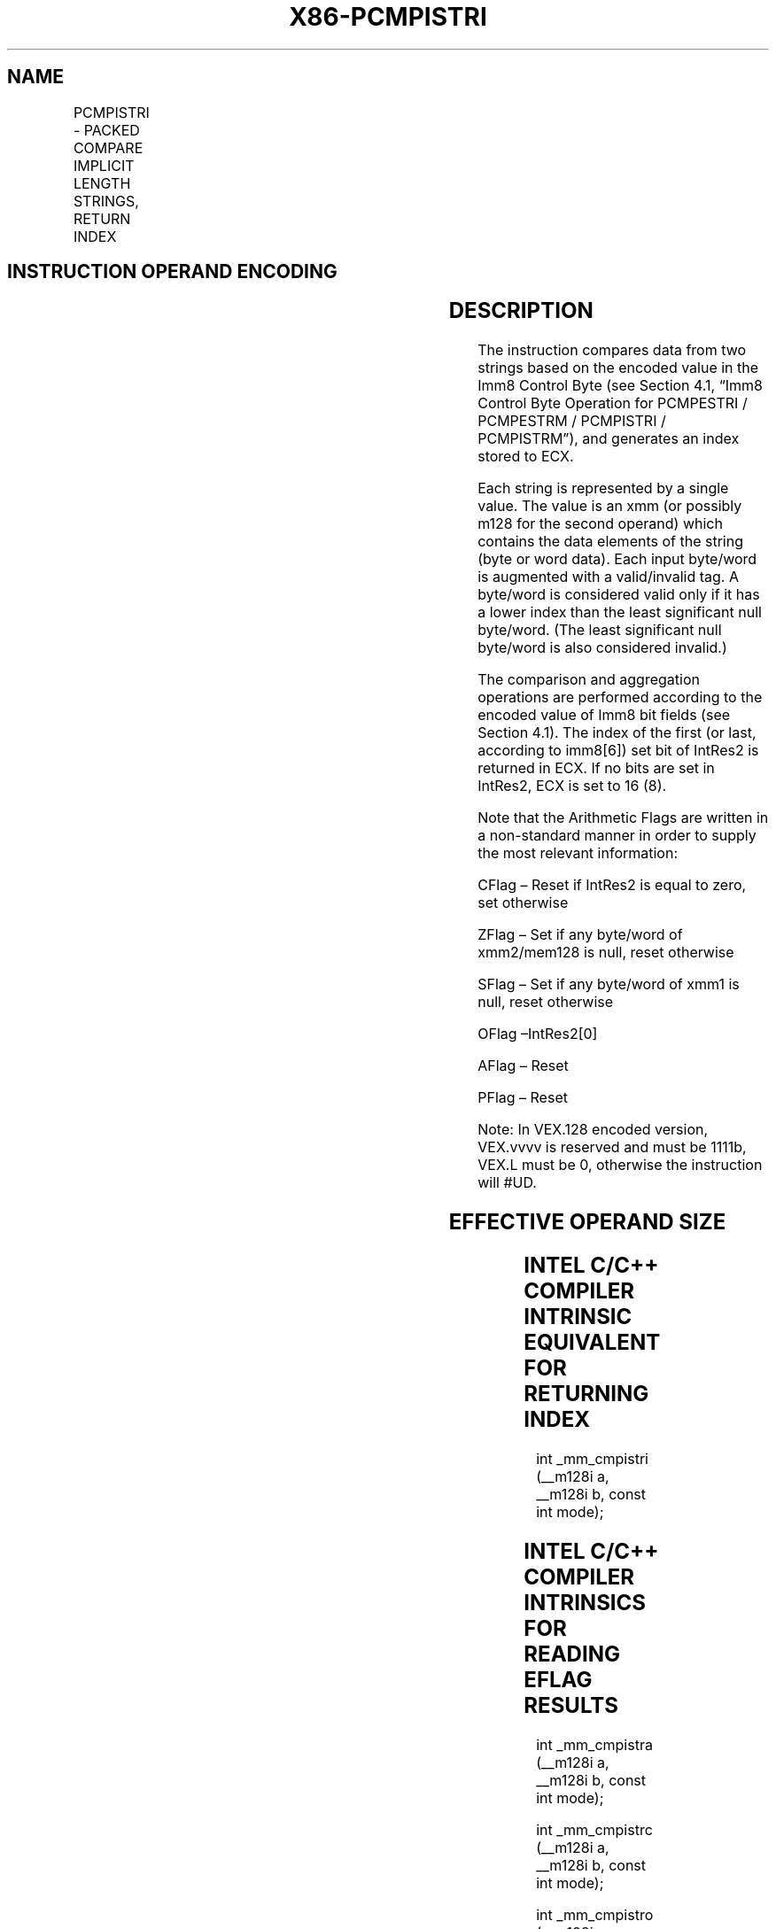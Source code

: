 .nh
.TH "X86-PCMPISTRI" "7" "May 2019" "TTMO" "Intel x86-64 ISA Manual"
.SH NAME
PCMPISTRI - PACKED COMPARE IMPLICIT LENGTH STRINGS, RETURN INDEX
.TS
allbox;
l l l l l 
l l l l l .
\fB\fCOpcode/Instruction\fR	\fB\fCOp/En\fR	\fB\fC64/32 bit Mode Support\fR	\fB\fCCPUID Feature Flag\fR	\fB\fCDescription\fR
T{
66 0F 3A 63 xmm1, xmm2/m128, imm8
T}
	RM	V/V	SSE4\_2	T{
Perform a packed comparison of string data with implicit lengths, generating an index, and storing the result in ECX.
T}
T{
VEX.128.66.0F3A.WIG 63 /r ib VPCMPISTRI xmm1, xmm2/m128, imm8
T}
	RM	V/V	AVX	T{
Perform a packed comparison of string data with implicit lengths, generating an index, and storing the result in ECX.
T}
.TE

.SH INSTRUCTION OPERAND ENCODING
.TS
allbox;
l l l l l 
l l l l l .
Op/En	Operand 1	Operand 2	Operand 3	Operand 4
RM	ModRM:reg (r)	ModRM:r/m (r)	imm8	NA
.TE

.SH DESCRIPTION
.PP
The instruction compares data from two strings based on the encoded
value in the Imm8 Control Byte (see Section 4.1, “Imm8 Control Byte
Operation for PCMPESTRI / PCMPESTRM / PCMPISTRI / PCMPISTRM”), and
generates an index stored to ECX.

.PP
Each string is represented by a single value. The value is an xmm (or
possibly m128 for the second operand) which contains the data elements
of the string (byte or word data). Each input byte/word is augmented
with a valid/invalid tag. A byte/word is considered valid only if it has
a lower index than the least significant null byte/word. (The least
significant null byte/word is also considered invalid.)

.PP
The comparison and aggregation operations are performed according to the
encoded value of Imm8 bit fields (see Section 4.1). The index of the
first (or last, according to imm8[6]) set bit of IntRes2 is returned
in ECX. If no bits are set in IntRes2, ECX is set to 16 (8).

.PP
Note that the Arithmetic Flags are written in a non\-standard manner in
order to supply the most relevant information:

.PP
CFlag – Reset if IntRes2 is equal to zero, set otherwise

.PP
ZFlag – Set if any byte/word of xmm2/mem128 is null, reset otherwise

.PP
SFlag – Set if any byte/word of xmm1 is null, reset otherwise

.PP
OFlag –IntRes2[0]

.PP
AFlag – Reset

.PP
PFlag – Reset

.PP
Note: In VEX.128 encoded version, VEX.vvvv is reserved and must be
1111b, VEX.L must be 0, otherwise the instruction will #UD.

.SH EFFECTIVE OPERAND SIZE
.TS
allbox;
l l l l 
l l l l .
\fB\fCOperating mode/size\fR	\fB\fCOperand1\fR	\fB\fCOperand 2\fR	\fB\fCResult\fR
16 bit	xmm	xmm/m128	ECX
32 bit	xmm	xmm/m128	ECX
64 bit	xmm	xmm/m128	ECX
.TE

.SH INTEL C/C++ COMPILER INTRINSIC EQUIVALENT FOR RETURNING INDEX
.PP
int \_mm\_cmpistri (\_\_m128i a, \_\_m128i b, const int mode);

.SH INTEL C/C++ COMPILER INTRINSICS FOR READING EFLAG RESULTS
.PP
int \_mm\_cmpistra (\_\_m128i a, \_\_m128i b, const int mode);

.PP
int \_mm\_cmpistrc (\_\_m128i a, \_\_m128i b, const int mode);

.PP
int \_mm\_cmpistro (\_\_m128i a, \_\_m128i b, const int mode);

.PP
int \_mm\_cmpistrs (\_\_m128i a, \_\_m128i b, const int mode);

.PP
int \_mm\_cmpistrz (\_\_m128i a, \_\_m128i b, const int mode);

.SH SIMD FLOATING\-POINT EXCEPTIONS
.PP
None.

.SH OTHER EXCEPTIONS
.PP
See Exceptions Type 4; additionally, this instruction does not cause
#GP if the memory operand is not aligned to 16 Byte boundary, and

.TS
allbox;
l l 
l l .
#UD	If VEX.L = 1.
	If VEX.vvvv ≠ 1111B.
.TE

.SH SEE ALSO
.PP
x86\-manpages(7) for a list of other x86\-64 man pages.

.SH COLOPHON
.PP
This UNOFFICIAL, mechanically\-separated, non\-verified reference is
provided for convenience, but it may be incomplete or broken in
various obvious or non\-obvious ways. Refer to Intel® 64 and IA\-32
Architectures Software Developer’s Manual for anything serious.

.br
This page is generated by scripts; therefore may contain visual or semantical bugs. Please report them (or better, fix them) on https://github.com/ttmo-O/x86-manpages.

.br
MIT licensed by TTMO 2020 (Turkish Unofficial Chamber of Reverse Engineers - https://ttmo.re).
